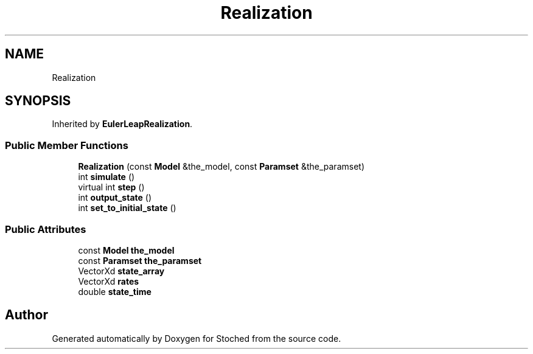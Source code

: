 .TH "Realization" 3 "Wed Jan 4 2017" "Stoched" \" -*- nroff -*-
.ad l
.nh
.SH NAME
Realization
.SH SYNOPSIS
.br
.PP
.PP
Inherited by \fBEulerLeapRealization\fP\&.
.SS "Public Member Functions"

.in +1c
.ti -1c
.RI "\fBRealization\fP (const \fBModel\fP &the_model, const \fBParamset\fP &the_paramset)"
.br
.ti -1c
.RI "int \fBsimulate\fP ()"
.br
.ti -1c
.RI "virtual int \fBstep\fP ()"
.br
.ti -1c
.RI "int \fBoutput_state\fP ()"
.br
.ti -1c
.RI "int \fBset_to_initial_state\fP ()"
.br
.in -1c
.SS "Public Attributes"

.in +1c
.ti -1c
.RI "const \fBModel\fP \fBthe_model\fP"
.br
.ti -1c
.RI "const \fBParamset\fP \fBthe_paramset\fP"
.br
.ti -1c
.RI "VectorXd \fBstate_array\fP"
.br
.ti -1c
.RI "VectorXd \fBrates\fP"
.br
.ti -1c
.RI "double \fBstate_time\fP"
.br
.in -1c

.SH "Author"
.PP 
Generated automatically by Doxygen for Stoched from the source code\&.
